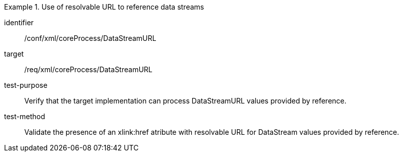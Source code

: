 [abstract_test]
.Use of resolvable URL to reference data streams
====
[%metadata]
identifier:: /conf/xml/coreProcess/DataStreamURL 

target:: /req/xml/coreProcess/DataStreamURL
test-purpose:: Verify that the target implementation can process DataStreamURL values provided by reference.
test-method:: 
Validate the presence of an xlink:href atribute with resolvable URL for DataStream values provided by reference. 
====